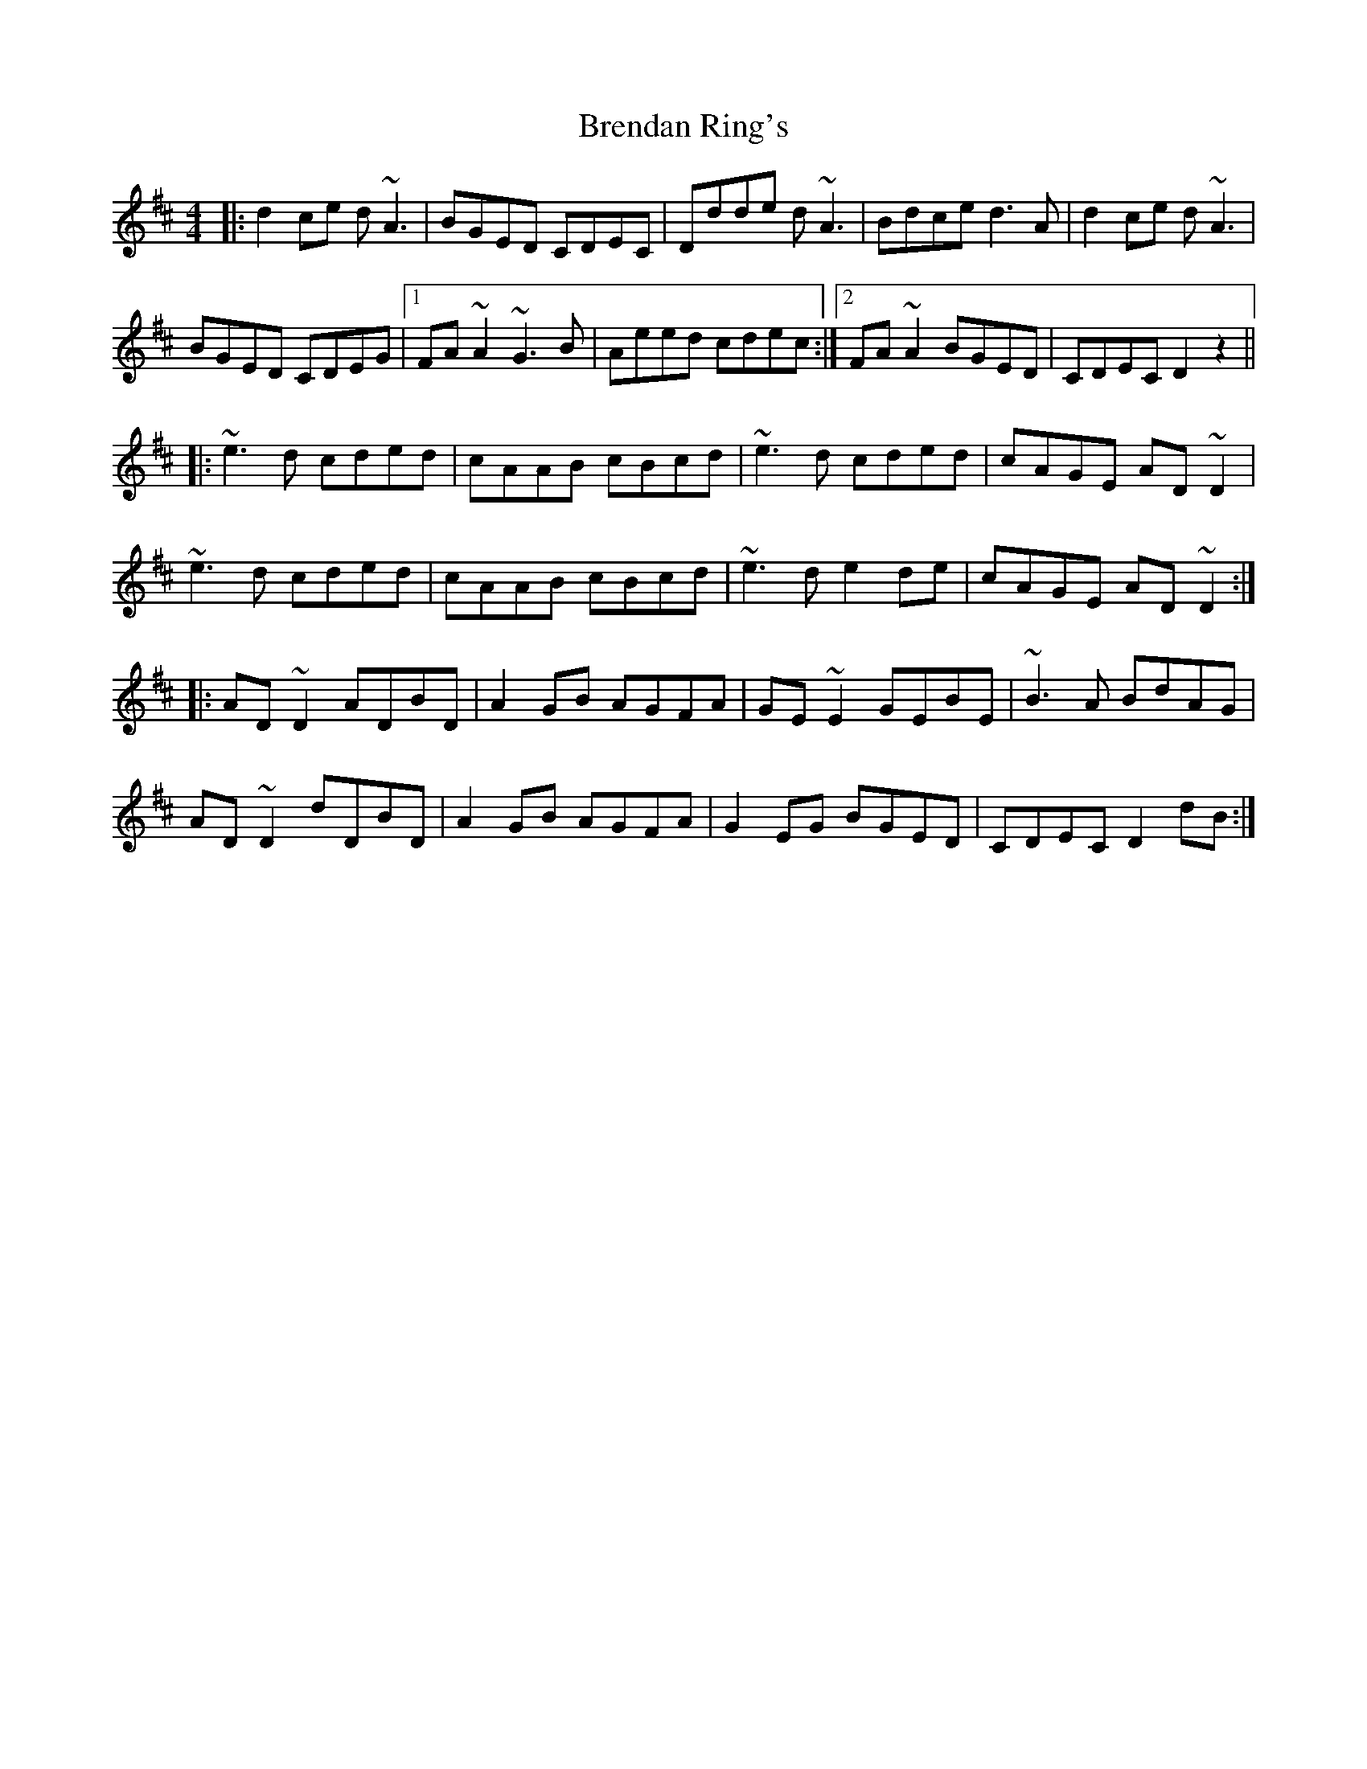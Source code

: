 X: 4984
T: Brendan Ring's
R: reel
M: 4/4
K: Dmajor
|:d2ce d~A3|BGED CDEC|Ddde d~A3|Bdce d3A|d2ce d~A3|
BGED CDEG|1 FA~A2 ~G3B|Aeed cdec:|2 FA~A2 BGED|CDEC D2 z2||
|:~e3d cded|cAAB cBcd|~e3d cded|cAGE AD~D2|
~e3d cded|cAAB cBcd|~e3d e2de|cAGE AD~D2:|
|:AD~D2 ADBD|A2GB AGFA|GE~E2 GEBE|~B3A BdAG|
AD~D2 dDBD|A2GB AGFA|G2EG BGED|CDEC D2dB:|

